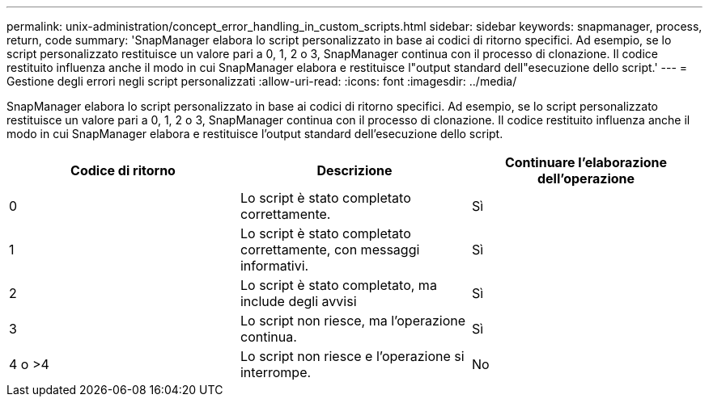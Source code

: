 ---
permalink: unix-administration/concept_error_handling_in_custom_scripts.html 
sidebar: sidebar 
keywords: snapmanager, process, return, code 
summary: 'SnapManager elabora lo script personalizzato in base ai codici di ritorno specifici. Ad esempio, se lo script personalizzato restituisce un valore pari a 0, 1, 2 o 3, SnapManager continua con il processo di clonazione. Il codice restituito influenza anche il modo in cui SnapManager elabora e restituisce l"output standard dell"esecuzione dello script.' 
---
= Gestione degli errori negli script personalizzati
:allow-uri-read: 
:icons: font
:imagesdir: ../media/


[role="lead"]
SnapManager elabora lo script personalizzato in base ai codici di ritorno specifici. Ad esempio, se lo script personalizzato restituisce un valore pari a 0, 1, 2 o 3, SnapManager continua con il processo di clonazione. Il codice restituito influenza anche il modo in cui SnapManager elabora e restituisce l'output standard dell'esecuzione dello script.

|===
| Codice di ritorno | Descrizione | Continuare l'elaborazione dell'operazione 


 a| 
0
 a| 
Lo script è stato completato correttamente.
 a| 
Sì



 a| 
1
 a| 
Lo script è stato completato correttamente, con messaggi informativi.
 a| 
Sì



 a| 
2
 a| 
Lo script è stato completato, ma include degli avvisi
 a| 
Sì



 a| 
3
 a| 
Lo script non riesce, ma l'operazione continua.
 a| 
Sì



 a| 
4 o >4
 a| 
Lo script non riesce e l'operazione si interrompe.
 a| 
No

|===